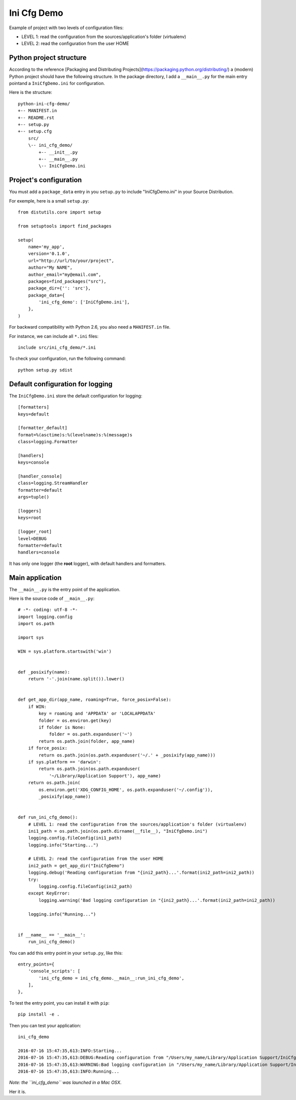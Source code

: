 Ini Cfg Demo
============

Example of project with two levels of configuration files:

* LEVEL 1: read the configuration from the sources/application's folder (virtualenv)
* LEVEL 2: read the configuration from the user HOME

Python project structure
------------------------

According to the reference [Packaging and Distributing Projects](https://packaging.python.org/distributing/)
a (modern) Python project should have the following structure.
In the package directory, I add a ``__main__.py`` for the main entry pointand a ``IniCfgDemo.ini`` for configuration.

Here is the structure::

    python-ini-cfg-demo/
    +-- MANIFEST.in
    +-- README.rst
    +-- setup.py
    +-- setup.cfg
        src/
        \-- ini_cfg_demo/
            +-- __init__.py
            +-- __main__.py
            \-- IniCfgDemo.ini

Project's configuration
-----------------------

You must add a ``package_data`` entry in you ``setup.py`` to include "IniCfgDemo.ini" in your Source Distribution.

For exemple, here is a small ``setup.py``::

    from distutils.core import setup
    
    from setuptools import find_packages
    
    setup(
        name='my_app',
        version='0.1.0',
        url="http://url/to/your/project",
        author="My NAME",
        author_email="my@email.com",
        packages=find_packages("src"),
        package_dir={'': 'src'},
        package_data={
            'ini_cfg_demo': ['IniCfgDemo.ini'],
        },
    )

For backward compatibility with Python 2.6, you also need a ``MANIFEST.in`` file.

For instance, we can include all ``*.ini`` files::

    include src/ini_cfg_demo/*.ini

To check your configuration, run the following command::

    python setup.py sdist

Default configuration for logging
---------------------------------

The ``IniCfgDemo.ini`` store the default configuration for logging::

    [formatters]
    keys=default

    [formatter_default]
    format=%(asctime)s:%(levelname)s:%(message)s
    class=logging.Formatter

    [handlers]
    keys=console

    [handler_console]
    class=logging.StreamHandler
    formatter=default
    args=tuple()

    [loggers]
    keys=root

    [logger_root]
    level=DEBUG
    formatter=default
    handlers=console

It has only one logger (the **root** logger), with default handlers and formatters.

Main application
----------------

The ``__main__.py`` is the entry point of the application.

Here is the source code of ``__main__.py``::

    # -*- coding: utf-8 -*-
    import logging.config
    import os.path
    
    import sys
    
    WIN = sys.platform.startswith('win')
    
    
    def _posixify(name):
        return '-'.join(name.split()).lower()
    
    
    def get_app_dir(app_name, roaming=True, force_posix=False):
        if WIN:
            key = roaming and 'APPDATA' or 'LOCALAPPDATA'
            folder = os.environ.get(key)
            if folder is None:
                folder = os.path.expanduser('~')
            return os.path.join(folder, app_name)
        if force_posix:
            return os.path.join(os.path.expanduser('~/.' + _posixify(app_name)))
        if sys.platform == 'darwin':
            return os.path.join(os.path.expanduser(
                '~/Library/Application Support'), app_name)
        return os.path.join(
            os.environ.get('XDG_CONFIG_HOME', os.path.expanduser('~/.config')),
            _posixify(app_name))
    
    
    def run_ini_cfg_demo():
        # LEVEL 1: read the configuration from the sources/application's folder (virtualenv)
        ini1_path = os.path.join(os.path.dirname(__file__), "IniCfgDemo.ini")
        logging.config.fileConfig(ini1_path)
        logging.info("Starting...")
    
        # LEVEL 2: read the configuration from the user HOME
        ini2_path = get_app_dir("IniCfgDemo")
        logging.debug('Reading configuration from "{ini2_path}...'.format(ini2_path=ini2_path))
        try:
            logging.config.fileConfig(ini2_path)
        except KeyError:
            logging.warning('Bad logging configuration in "{ini2_path}...'.format(ini2_path=ini2_path))
    
        logging.info("Running...")
    
    
    if __name__ == '__main__':
        run_ini_cfg_demo()

You can add this entry point in your ``setup.py``, like this::

    entry_points={
        'console_scripts': [
            'ini_cfg_demo = ini_cfg_demo.__main__:run_ini_cfg_demo',
        ],
    },

To test the entry point, you can install it with ``pip``::

    pip install -e .

Then you can test your application::

    ini_cfg_demo
    
    2016-07-16 15:47:35,613:INFO:Starting...
    2016-07-16 15:47:35,613:DEBUG:Reading configuration from "/Users/my_name/Library/Application Support/IniCfgDemo...
    2016-07-16 15:47:35,613:WARNING:Bad logging configuration in "/Users/my_name/Library/Application Support/IniCfgDemo...
    2016-07-16 15:47:35,613:INFO:Running...

*Note: the ``ini_cfg_demo`` was launched in a Mac OSX*.

Her it is.
